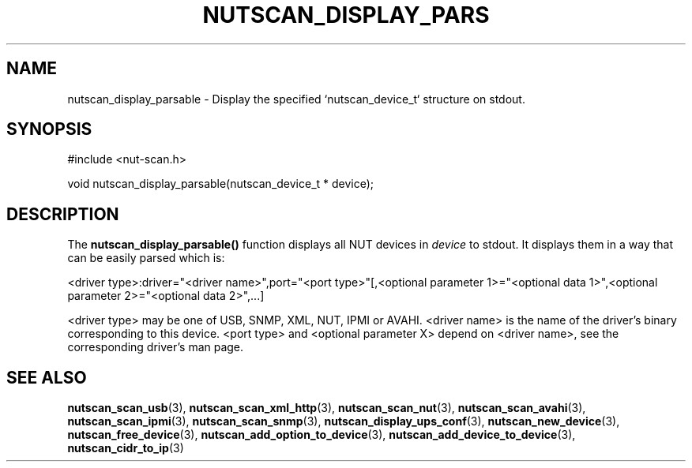 '\" t
.\"     Title: nutscan_display_parsable
.\"    Author: [FIXME: author] [see http://docbook.sf.net/el/author]
.\" Generator: DocBook XSL Stylesheets v1.78.1 <http://docbook.sf.net/>
.\"      Date: 04/17/2015
.\"    Manual: NUT Manual
.\"    Source: Network UPS Tools 2.7.3
.\"  Language: English
.\"
.TH "NUTSCAN_DISPLAY_PARS" "3" "04/17/2015" "Network UPS Tools 2\&.7\&.3" "NUT Manual"
.\" -----------------------------------------------------------------
.\" * Define some portability stuff
.\" -----------------------------------------------------------------
.\" ~~~~~~~~~~~~~~~~~~~~~~~~~~~~~~~~~~~~~~~~~~~~~~~~~~~~~~~~~~~~~~~~~
.\" http://bugs.debian.org/507673
.\" http://lists.gnu.org/archive/html/groff/2009-02/msg00013.html
.\" ~~~~~~~~~~~~~~~~~~~~~~~~~~~~~~~~~~~~~~~~~~~~~~~~~~~~~~~~~~~~~~~~~
.ie \n(.g .ds Aq \(aq
.el       .ds Aq '
.\" -----------------------------------------------------------------
.\" * set default formatting
.\" -----------------------------------------------------------------
.\" disable hyphenation
.nh
.\" disable justification (adjust text to left margin only)
.ad l
.\" -----------------------------------------------------------------
.\" * MAIN CONTENT STARTS HERE *
.\" -----------------------------------------------------------------
.SH "NAME"
nutscan_display_parsable \- Display the specified `nutscan_device_t` structure on stdout\&.
.SH "SYNOPSIS"
.sp
.nf
#include <nut\-scan\&.h>
.fi
.sp
.nf
void nutscan_display_parsable(nutscan_device_t * device);
.fi
.SH "DESCRIPTION"
.sp
The \fBnutscan_display_parsable()\fR function displays all NUT devices in \fIdevice\fR to stdout\&. It displays them in a way that can be easily parsed which is:
.sp
<driver type>:driver="<driver name>",port="<port type>"[,<optional parameter 1>="<optional data 1>",<optional parameter 2>="<optional data 2>",\&...]
.sp
<driver type> may be one of USB, SNMP, XML, NUT, IPMI or AVAHI\&. <driver name> is the name of the driver\(cqs binary corresponding to this device\&. <port type> and <optional parameter X> depend on <driver name>, see the corresponding driver\(cqs man page\&.
.SH "SEE ALSO"
.sp
\fBnutscan_scan_usb\fR(3), \fBnutscan_scan_xml_http\fR(3), \fBnutscan_scan_nut\fR(3), \fBnutscan_scan_avahi\fR(3), \fBnutscan_scan_ipmi\fR(3), \fBnutscan_scan_snmp\fR(3), \fBnutscan_display_ups_conf\fR(3), \fBnutscan_new_device\fR(3), \fBnutscan_free_device\fR(3), \fBnutscan_add_option_to_device\fR(3), \fBnutscan_add_device_to_device\fR(3), \fBnutscan_cidr_to_ip\fR(3)
